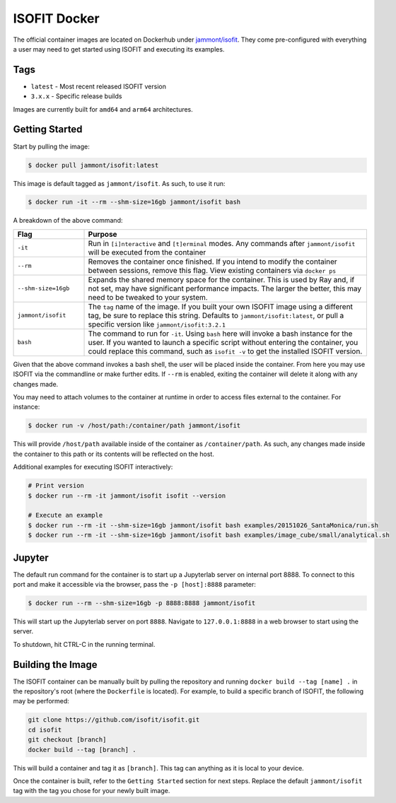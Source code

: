 ISOFIT Docker
=============
The official container images are located on Dockerhub under `jammont/isofit <https://hub.docker.com/r/jammont/isofit>`_.
They come pre-configured with everything a user may need to get started using ISOFIT and executing its examples.

Tags
----
- ``latest`` - Most recent released ISOFIT version
- ``3.x.x`` - Specific release builds

Images are currently built for ``amd64`` and ``arm64`` architectures.


Getting Started
---------------

Start by pulling the image:

.. code-block::

    $ docker pull jammont/isofit:latest

This image is default tagged as ``jammont/isofit``. As such, to use it run:

.. code-block::

    $ docker run -it --rm --shm-size=16gb jammont/isofit bash

A breakdown of the above command:

.. list-table::
    :widths: 20 80
    :header-rows: 1

    * - Flag
      - Purpose
    * - ``-it``
      - Run in ``[i]nteractive`` and ``[t]erminal`` modes. Any commands after ``jammont/isofit`` will be executed from the container
    * - ``--rm``
      - Removes the container once finished. If you intend to modify the container between sessions, remove this flag. View existing containers via ``docker ps``
    * - ``--shm-size=16gb``
      - Expands the shared memory space for the container. This is used by Ray and, if not set, may have significant performance impacts. The larger the better, this may need to be tweaked to your system.
    * - ``jammont/isofit``
      - The ``tag`` name of the image. If you built your own ISOFIT image using a different tag, be sure to replace this string. Defaults to ``jammont/isofit:latest``, or pull a specific version like ``jammont/isofit:3.2.1``
    * - ``bash``
      - The command to run for ``-it``. Using ``bash`` here will invoke a bash instance for the user. If you wanted to launch a specific script without entering the container, you could replace this command, such as ``isofit -v`` to get the installed ISOFIT version.

Given that the above command invokes a bash shell, the user will be placed inside the container.
From here you may use ISOFIT via the commandline or make further edits.
If ``--rm`` is enabled, exiting the container will delete it along with any changes made.

You may need to attach volumes to the container at runtime in order to access files external to the container. For instance:

.. code-block::

    $ docker run -v /host/path:/container/path jammont/isofit

This will provide ``/host/path`` available inside of the container as ``/container/path``.
As such, any changes made inside the container to this path or its contents will be reflected on the host.

Additional examples for executing ISOFIT interactively:

.. code-block::

    # Print version
    $ docker run --rm -it jammont/isofit isofit --version

    # Execute an example
    $ docker run --rm -it --shm-size=16gb jammont/isofit bash examples/20151026_SantaMonica/run.sh
    $ docker run --rm -it --shm-size=16gb jammont/isofit bash examples/image_cube/small/analytical.sh


Jupyter
-------
The default run command for the container is to start up a Jupyterlab server on internal port 8888.
To connect to this port and make it accessible via the browser, pass the ``-p [host]:8888`` parameter:

.. code-block::

    $ docker run --rm --shm-size=16gb -p 8888:8888 jammont/isofit

This will start up the Jupyterlab server on port ``8888``. Navigate to ``127.0.0.1:8888`` in a web browser to start using the server.

To shutdown, hit CTRL-C in the running terminal.


Building the Image
------------------

The ISOFIT container can be manually built by pulling the repository and running ``docker build --tag [name] .`` in the repository's root (where the ``Dockerfile`` is located).
For example, to build a specific branch of ISOFIT, the following may be performed:

.. code-block::

    git clone https://github.com/isofit/isofit.git
    cd isofit
    git checkout [branch]
    docker build --tag [branch] .

This will build a container and tag it as ``[branch]``. This tag can anything as it is local to your device.

Once the container is built, refer to the ``Getting Started`` section for next steps.
Replace the default ``jammont/isofit`` tag with the tag you chose for your newly built image.
